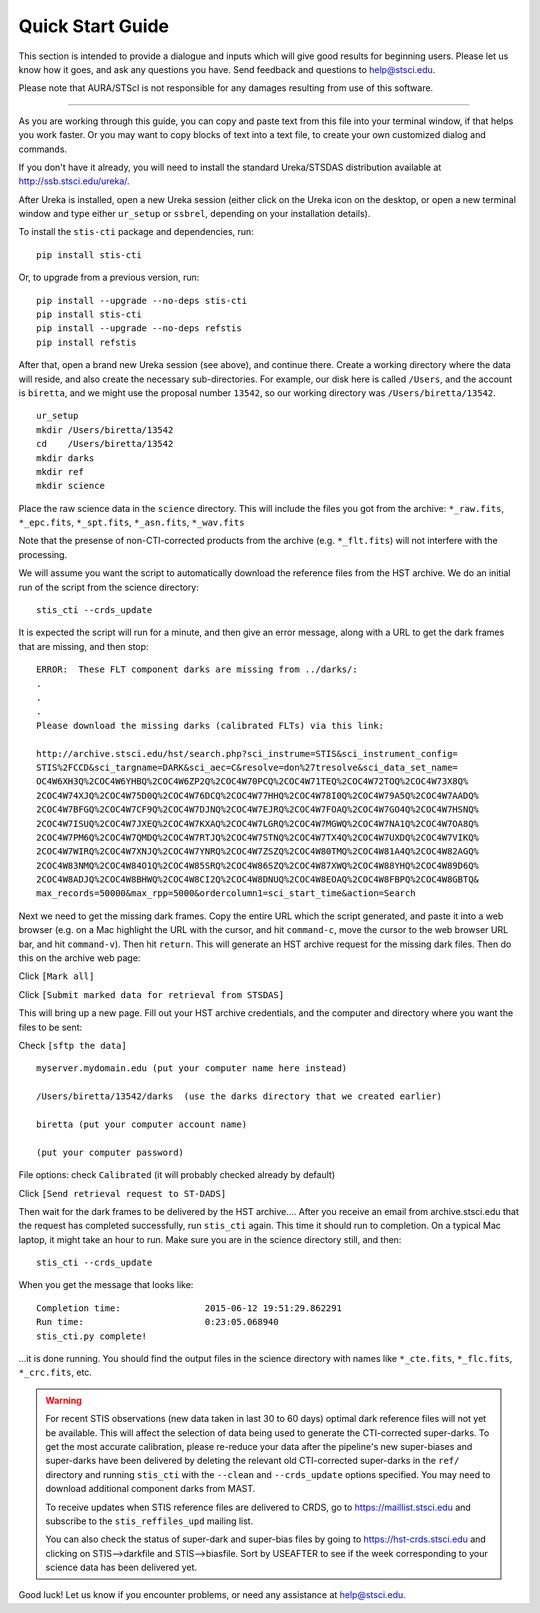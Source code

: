 =================
Quick Start Guide
=================

This section is intended to provide a dialogue and inputs which will give 
good results for beginning users.  Please let us know how it goes, and ask 
any questions you have.  Send feedback and questions to help@stsci.edu.

Please note that AURA/STScI is not responsible for any damages resulting 
from use of this software.

------------------------------------------------------------------------------------------

As you are working through this guide, you can copy and paste text 
from this file into your terminal window, if that helps you work 
faster.  Or you may want to copy blocks of text into a text file, 
to create your own customized dialog and commands.

If you don't have it already, you will need to install the standard
Ureka/STSDAS distribution available at
http://ssb.stsci.edu/ureka/.

After Ureka is installed, open a new Ureka session (either click on the 
Ureka icon on the desktop, or open a new terminal window and type either 
``ur_setup`` or ``ssbrel``, depending on your installation details).

To install the ``stis-cti`` package and dependencies, run:

::
  
  pip install stis-cti

Or, to upgrade from a previous version, run:

::
  
  pip install --upgrade --no-deps stis-cti
  pip install stis-cti
  pip install --upgrade --no-deps refstis
  pip install refstis

After that, open a brand new Ureka session (see above), and continue there.  
Create a working directory where the data will reside, and also create the 
necessary sub-directories.  For example, our disk here is called ``/Users``, 
and the account is ``biretta``, and we might use the proposal number ``13542``, 
so our working directory was ``/Users/biretta/13542``.

::
  
  ur_setup
  mkdir /Users/biretta/13542
  cd    /Users/biretta/13542
  mkdir darks
  mkdir ref
  mkdir science

Place the raw science data in the ``science`` directory.  This will
include the files you got from the archive:
``*_raw.fits``, ``*_epc.fits``, ``*_spt.fits``, ``*_asn.fits``, ``*_wav.fits``

Note that the presense of non-CTI-corrected products from the archive 
(e.g. ``*_flt.fits``) will not interfere with the processing.

We will assume you want the script to automatically download the 
reference files from the HST archive.  We do an initial run of the 
script from the science directory:

::
  
  stis_cti --crds_update

It is expected the script will run for a minute, and then give an
error message, along with a URL to get the dark frames that are
missing, and then stop:

::
   
   ERROR:  These FLT component darks are missing from ../darks/:
   .
   .
   .
   Please download the missing darks (calibrated FLTs) via this link:
  
   http://archive.stsci.edu/hst/search.php?sci_instrume=STIS&sci_instrument_config=
   STIS%2FCCD&sci_targname=DARK&sci_aec=C&resolve=don%27tresolve&sci_data_set_name=
   OC4W6XH3Q%2COC4W6YHBQ%2COC4W6ZP2Q%2COC4W70PCQ%2COC4W71TEQ%2COC4W72TOQ%2COC4W73X8Q%
   2COC4W74XJQ%2COC4W75D0Q%2COC4W76DCQ%2COC4W77HHQ%2COC4W78I0Q%2COC4W79A5Q%2COC4W7AADQ%
   2COC4W7BFGQ%2COC4W7CF9Q%2COC4W7DJNQ%2COC4W7EJRQ%2COC4W7FOAQ%2COC4W7GO4Q%2COC4W7HSNQ%
   2COC4W7ISUQ%2COC4W7JXEQ%2COC4W7KXAQ%2COC4W7LGRQ%2COC4W7MGWQ%2COC4W7NA1Q%2COC4W7OA8Q%
   2COC4W7PM6Q%2COC4W7QMDQ%2COC4W7RTJQ%2COC4W7STNQ%2COC4W7TX4Q%2COC4W7UXDQ%2COC4W7VIKQ%
   2COC4W7WIRQ%2COC4W7XNJQ%2COC4W7YNRQ%2COC4W7ZSZQ%2COC4W80TMQ%2COC4W81A4Q%2COC4W82AGQ%
   2COC4W83NMQ%2COC4W84O1Q%2COC4W85SRQ%2COC4W86SZQ%2COC4W87XWQ%2COC4W88YHQ%2COC4W89D6Q%
   2COC4W8ADJQ%2COC4W8BHWQ%2COC4W8CI2Q%2COC4W8DNUQ%2COC4W8EOAQ%2COC4W8FBPQ%2COC4W8GBTQ&
   max_records=50000&max_rpp=5000&ordercolumn1=sci_start_time&action=Search

Next we need to get the missing dark frames.  Copy the entire URL which 
the script generated, and paste it into a web browser (e.g. on a Mac 
highlight the URL with the cursor, and hit ``command-c``, move the cursor 
to the web browser URL bar, and hit ``command-v``).  Then hit ``return``.  
This will generate an HST archive request for the missing dark files.  
Then do this on the archive web page:

Click ``[Mark all]``

Click ``[Submit marked data for retrieval from STSDAS]``

This will bring up a new page.  Fill out your HST archive credentials,
and the computer and directory where you want the files to be sent:

Check ``[sftp the data]``

::
  
  myserver.mydomain.edu (put your computer name here instead)

  /Users/biretta/13542/darks  (use the darks directory that we created earlier)

  biretta (put your computer account name)

  (put your computer password)

File options: check ``Calibrated`` (it will probably checked already by default)

Click ``[Send retrieval request to ST-DADS]``

Then wait for the dark frames to be delivered by the HST archive....
After you receive an email from archive.stsci.edu that the request has
completed successfully, run ``stis_cti`` again.  This time it should run
to completion.  On a typical Mac laptop, it might take an hour to
run.  Make sure you are in the science directory still, and then:

::
  
  stis_cti --crds_update

When you get the message that looks like:

.. parsed-literal:: 
   
   Completion time:                2015-06-12 19:51:29.862291
   Run time:                       0:23:05.068940
   stis_cti.py complete!


...it is done running.  You should find the output files in the science 
directory with names like ``*_cte.fits``, ``*_flc.fits``, ``*_crc.fits``, etc.

.. Warning::
   
   For recent STIS observations (new data taken in last 30 to 60 days) optimal dark 
   reference files will not yet be available.  This will affect the selection of data 
   being used to generate the CTI-corrected super-darks.  To get the most accurate 
   calibration, please re-reduce your data after the pipeline's new super-biases and 
   super-darks have been delivered by deleting the relevant old CTI-corrected super-darks 
   in the ``ref/`` directory and running ``stis_cti`` with the ``--clean`` and 
   ``--crds_update`` options specified.  You may need to download additional component 
   darks from MAST.
   
   To receive updates when STIS reference files are delivered to CRDS, go to 
   https://maillist.stsci.edu and subscribe to the ``stis_reffiles_upd`` mailing list.
   
   You can also check the status of super-dark and super-bias files by going to 
   https://hst-crds.stsci.edu and clicking on STIS-->darkfile and STIS-->biasfile.  Sort 
   by USEAFTER to see if the week corresponding to your science data has been delivered 
   yet.

Good luck!  Let us know if you encounter problems, or need any assistance at 
help@stsci.edu.
